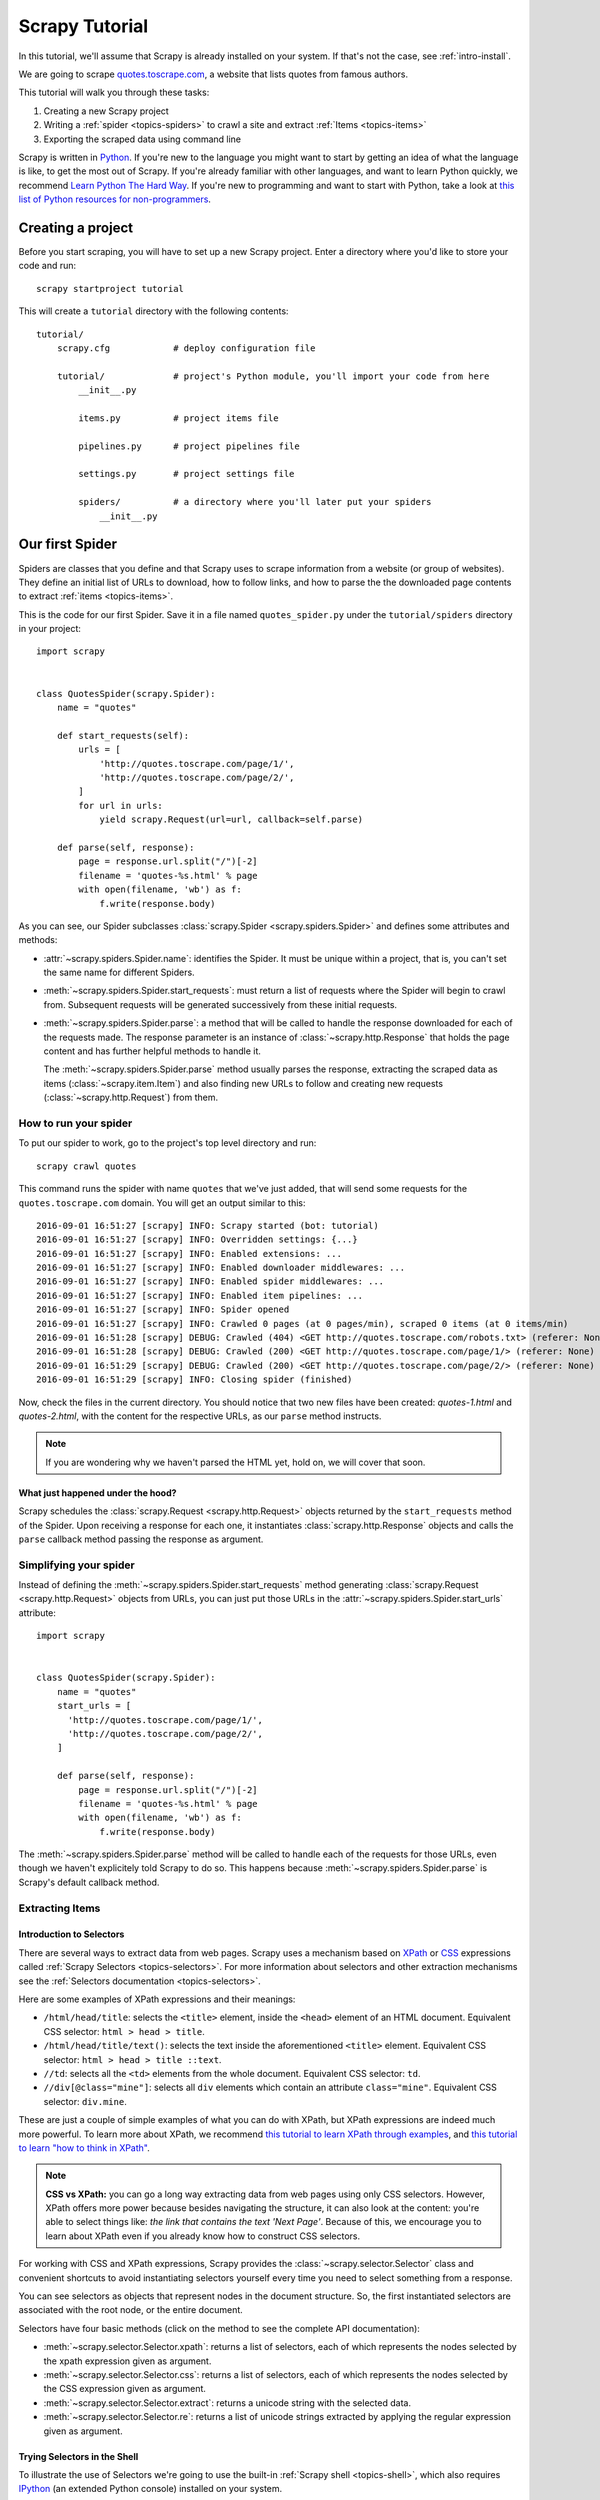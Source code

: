 .. _intro-tutorial:

===============
Scrapy Tutorial
===============

In this tutorial, we'll assume that Scrapy is already installed on your system.
If that's not the case, see :ref:`intro-install`.

We are going to scrape `quotes.toscrape.com <http://quotes.toscrape.com/>`_, a website
that lists quotes from famous authors.

This tutorial will walk you through these tasks:

1. Creating a new Scrapy project
2. Writing a :ref:`spider <topics-spiders>` to crawl a site and extract
   :ref:`Items <topics-items>`
3. Exporting the scraped data using command line

Scrapy is written in Python_. If you're new to the language you might want to
start by getting an idea of what the language is like, to get the most out of
Scrapy.  If you're already familiar with other languages, and want to learn
Python quickly, we recommend `Learn Python The Hard Way`_.  If you're new to programming
and want to start with Python, take a look at `this list of Python resources
for non-programmers`_.

.. _Python: https://www.python.org/
.. _this list of Python resources for non-programmers: https://wiki.python.org/moin/BeginnersGuide/NonProgrammers
.. _Learn Python The Hard Way: http://learnpythonthehardway.org/book/

Creating a project
==================

Before you start scraping, you will have to set up a new Scrapy project. Enter a
directory where you'd like to store your code and run::

    scrapy startproject tutorial

This will create a ``tutorial`` directory with the following contents::

    tutorial/
        scrapy.cfg            # deploy configuration file

        tutorial/             # project's Python module, you'll import your code from here
            __init__.py

            items.py          # project items file

            pipelines.py      # project pipelines file

            settings.py       # project settings file

            spiders/          # a directory where you'll later put your spiders
                __init__.py


Our first Spider
================

Spiders are classes that you define and that Scrapy uses to scrape information
from a website (or group of websites). They define an initial list of URLs to
download, how to follow links, and how to parse the the downloaded page contents
to extract :ref:`items <topics-items>`.

This is the code for our first Spider. Save it in a file named
``quotes_spider.py`` under the ``tutorial/spiders`` directory in your project::

    import scrapy


    class QuotesSpider(scrapy.Spider):
        name = "quotes"

        def start_requests(self):
            urls = [
                'http://quotes.toscrape.com/page/1/',
                'http://quotes.toscrape.com/page/2/',
            ]
            for url in urls:
                yield scrapy.Request(url=url, callback=self.parse)

        def parse(self, response):
            page = response.url.split("/")[-2]
            filename = 'quotes-%s.html' % page
            with open(filename, 'wb') as f:
                f.write(response.body)


As you can see, our Spider subclasses :class:`scrapy.Spider <scrapy.spiders.Spider>`
and defines some attributes and methods:

* :attr:`~scrapy.spiders.Spider.name`: identifies the Spider. It must be
  unique within a project, that is, you can't set the same name for different
  Spiders.

* :meth:`~scrapy.spiders.Spider.start_requests`: must return a list
  of requests where the Spider will begin to crawl from.
  Subsequent requests will be generated successively from these initial requests.

* :meth:`~scrapy.spiders.Spider.parse`: a method that will be called to handle
  the response downloaded for each of the requests made. The response parameter
  is an instance of :class:`~scrapy.http.Response` that holds the page content and
  has further helpful methods to handle it.

  The :meth:`~scrapy.spiders.Spider.parse` method usually parses the response, extracting
  the scraped data as items (:class:`~scrapy.item.Item`) and also finding new URLs to
  follow and creating new requests (:class:`~scrapy.http.Request`) from them.

How to run your spider
----------------------

To put our spider to work, go to the project's top level directory and run::

   scrapy crawl quotes

This command runs the spider with name ``quotes`` that we've just added, that
will send some requests for the ``quotes.toscrape.com`` domain. You will get an output
similar to this::


    2016-09-01 16:51:27 [scrapy] INFO: Scrapy started (bot: tutorial)
    2016-09-01 16:51:27 [scrapy] INFO: Overridden settings: {...}
    2016-09-01 16:51:27 [scrapy] INFO: Enabled extensions: ...
    2016-09-01 16:51:27 [scrapy] INFO: Enabled downloader middlewares: ...
    2016-09-01 16:51:27 [scrapy] INFO: Enabled spider middlewares: ...
    2016-09-01 16:51:27 [scrapy] INFO: Enabled item pipelines: ...
    2016-09-01 16:51:27 [scrapy] INFO: Spider opened
    2016-09-01 16:51:27 [scrapy] INFO: Crawled 0 pages (at 0 pages/min), scraped 0 items (at 0 items/min)
    2016-09-01 16:51:28 [scrapy] DEBUG: Crawled (404) <GET http://quotes.toscrape.com/robots.txt> (referer: None)
    2016-09-01 16:51:28 [scrapy] DEBUG: Crawled (200) <GET http://quotes.toscrape.com/page/1/> (referer: None)
    2016-09-01 16:51:29 [scrapy] DEBUG: Crawled (200) <GET http://quotes.toscrape.com/page/2/> (referer: None)
    2016-09-01 16:51:29 [scrapy] INFO: Closing spider (finished)

Now, check the files in the current directory. You should notice that two new
files have been created: *quotes-1.html* and *quotes-2.html*, with the content
for the respective URLs, as our ``parse`` method instructs.

.. note:: If you are wondering why we haven't parsed the HTML yet, hold
  on, we will cover that soon.


What just happened under the hood?
^^^^^^^^^^^^^^^^^^^^^^^^^^^^^^^^^^
Scrapy schedules the :class:`scrapy.Request <scrapy.http.Request>` objects
returned by the ``start_requests`` method of the Spider. Upon receiving
a response for each one, it instantiates :class:`scrapy.http.Response`
objects and calls the ``parse`` callback method passing the response as
argument.


Simplifying your spider
-----------------------
Instead of defining the :meth:`~scrapy.spiders.Spider.start_requests` method
generating :class:`scrapy.Request <scrapy.http.Request>`
objects from URLs, you can just put those URLs in the 
:attr:`~scrapy.spiders.Spider.start_urls` attribute::

    import scrapy


    class QuotesSpider(scrapy.Spider):
        name = "quotes"
        start_urls = [
          'http://quotes.toscrape.com/page/1/',
          'http://quotes.toscrape.com/page/2/',
        ]

        def parse(self, response):
            page = response.url.split("/")[-2]
            filename = 'quotes-%s.html' % page
            with open(filename, 'wb') as f:
                f.write(response.body)

The :meth:`~scrapy.spiders.Spider.parse` method will be called to handle
each of the requests for those URLs, even though we haven't explicitely told
Scrapy to do so. This happens because :meth:`~scrapy.spiders.Spider.parse`
is Scrapy's default callback method.


Extracting Items
----------------

Introduction to Selectors
^^^^^^^^^^^^^^^^^^^^^^^^^

There are several ways to extract data from web pages. Scrapy uses a mechanism
based on `XPath`_ or `CSS`_ expressions called :ref:`Scrapy Selectors
<topics-selectors>`.  For more information about selectors and other extraction
mechanisms see the :ref:`Selectors documentation <topics-selectors>`.

.. _XPath: https://www.w3.org/TR/xpath
.. _CSS: https://www.w3.org/TR/selectors

Here are some examples of XPath expressions and their meanings:

* ``/html/head/title``: selects the ``<title>`` element, inside the ``<head>``
  element of an HTML document. Equivalent CSS selector: ``html > head > title``.

* ``/html/head/title/text()``: selects the text inside the aforementioned
  ``<title>`` element. Equivalent CSS selector: ``html > head > title ::text``.

* ``//td``: selects all the ``<td>`` elements from the whole document.
  Equivalent CSS selector: ``td``.

* ``//div[@class="mine"]``: selects all ``div`` elements which contain an
  attribute ``class="mine"``. Equivalent CSS selector: ``div.mine``.

These are just a couple of simple examples of what you can do with XPath, but
XPath expressions are indeed much more powerful. To learn more about XPath, we
recommend `this tutorial to learn XPath through examples
<http://zvon.org/comp/r/tut-XPath_1.html>`_, and `this tutorial to learn "how
to think in XPath" <http://plasmasturm.org/log/xpath101/>`_.

.. note:: **CSS vs XPath:** you can go a long way extracting data from web pages
  using only CSS selectors. However, XPath offers more power because besides
  navigating the structure, it can also look at the content: you're
  able to select things like: *the link that contains the text 'Next Page'*.
  Because of this, we encourage you to learn about XPath even if you
  already know how to construct CSS selectors.

For working with CSS and XPath expressions, Scrapy provides the
:class:`~scrapy.selector.Selector` class and convenient shortcuts to avoid
instantiating selectors yourself every time you need to select something from a
response.

You can see selectors as objects that represent nodes in the document
structure. So, the first instantiated selectors are associated with the root
node, or the entire document.

Selectors have four basic methods (click on the method to see the complete API
documentation):

* :meth:`~scrapy.selector.Selector.xpath`: returns a list of selectors, each of
  which represents the nodes selected by the xpath expression given as
  argument.

* :meth:`~scrapy.selector.Selector.css`: returns a list of selectors, each of
  which represents the nodes selected by the CSS expression given as argument.

* :meth:`~scrapy.selector.Selector.extract`: returns a unicode string with the
  selected data.

* :meth:`~scrapy.selector.Selector.re`: returns a list of unicode strings
  extracted by applying the regular expression given as argument.


Trying Selectors in the Shell
^^^^^^^^^^^^^^^^^^^^^^^^^^^^^

To illustrate the use of Selectors we're going to use the built-in :ref:`Scrapy
shell <topics-shell>`, which also requires `IPython <http://ipython.org/>`_ (an extended Python console)
installed on your system.

To start a shell, you must go to the project's top level directory and run::

    scrapy shell "http://quotes.toscrape.com"

.. note::

   Remember to always enclose urls in quotes when running Scrapy shell from
   command-line, otherwise urls containing arguments (ie. ``&`` character)
   will not work.

This is what the shell looks like::

    [ ... Scrapy log here ... ]

    2016-09-01 18:14:39 [scrapy] DEBUG: Crawled (200) <GET http://quotes.toscrape.com> (referer: None)
    [s] Available Scrapy objects:
    [s]   crawler    <scrapy.crawler.Crawler object at 0x109001c90>
    [s]   item       {}
    [s]   request    <GET http://quotes.toscrape.com>
    [s]   response   <200 http://quotes.toscrape.com>
    [s]   settings   <scrapy.settings.Settings object at 0x109001610>
    [s]   spider     <DefaultSpider 'default' at 0x1092808d0>
    [s] Useful shortcuts:
    [s]   shelp()           Shell help (print this help)
    [s]   fetch(req_or_url) Fetch request (or URL) and update local objects
    [s]   view(response)    View response in a browser
    
    >>>

After the shell loads, you will have the response fetched in a local
``response`` variable, so if you type ``response.body`` you will see the body
of the response, or you can type ``response.headers`` to see its headers.

More importantly ``response`` has a ``selector`` attribute which is an instance of
:class:`~scrapy.selector.Selector` class, instantiated with this particular ``response``.
You can run queries on ``response`` by calling ``response.selector.xpath()`` or
``response.selector.css()``. There are also some convenience shortcuts like ``response.xpath()``
or ``response.css()`` which map directly to ``response.selector.xpath()`` and
``response.selector.css()``.


So let's try it::

    In [1]: response.xpath('//title')
    Out[1]: [<Selector xpath='//title' data=u'<title>Quotes to Scrape</title>'>] 
    
    In [2]: response.xpath('//title').extract()
    Out[2]: [u'<title>Quotes to Scrape</title>']
    
    In [3]: response.xpath('//title/text()')
    Out[3]: [<Selector xpath='//title/text()' data=u'Quotes to Scrape'>]

    In [4]: response.xpath('//title/text()').extract()
    Out[4]: [u'Quotes to Scrape']
    
    In [11]: response.xpath('//title/text()').re('(\w+)')
    Out[11]: [u'Quotes', u'to', u'Scrape']

Extracting the data
^^^^^^^^^^^^^^^^^^^

Now, let's try to extract some real information from those pages.

You could type ``response.body`` in the console, and inspect the source code to
figure out the XPaths you need to use. However, inspecting the raw HTML code
there could become a very tedious task. To make it easier, you can
use Firefox Developer Tools or some Firefox extensions like Firebug. For more
information see :ref:`topics-firebug` and :ref:`topics-firefox`.

After inspecting the page source, you'll find that every quote in the website
is inside a separate ``<div class="quote">`` element, such as::

    <div class="quote">
        <span class="text">“We accept the love we think we deserve.”</span>
        <span>by <small class="author">Stephen Chbosky</small></span>
        <div class="tags">
            Tags:
            <meta class="keywords"> 
            <a class="tag" href="/tag/inspirational/page/1/">inspirational</a>
            <a class="tag" href="/tag/love/page/1/">love</a>
        </div>
    </div>


So we can select each ``<div class="quote">`` element belonging to the site's 
list with this code::

    response.xpath('//div[@class="quote"]')

From the quote elements, we can select the texts with::

    response.xpath('//div[@class="quote"]/span[@class="text"]/text()').extract()

The authors::

    response.xpath('//div[@class="quote"]/span/small/text()').extract()

As we've said before, each ``.xpath()`` call returns a list of selectors, so we can
concatenate further ``.xpath()`` calls to dig deeper into a node. We are going to use
that property here, so::

    for quote in response.xpath('//div[@class="quote"]'):
        text = quote.xpath('span[@class="text"]/text()').extract_first()
        author = quote.xpath('span/small/text()').extract_first()
        print({'text': text, 'author': author})

In the above snippet we've decided to use the method ``.extract_first()``
instead of ``.extract()``, to extract the content from the first element from a
selector list returned by ``.xpath()``.

.. note::

    For a more detailed description of using nested selectors, see
    :ref:`topics-selectors-nesting-selectors` and
    :ref:`topics-selectors-relative-xpaths` in the :ref:`topics-selectors`
    documentation

Knowing to use selectors, extracting data from a page is just a matter of
yield the Python dictionaries from the callback method instead of printing
them.

Let's add the necessary code to our spider::

    import scrapy


    class QuotesSpider(scrapy.Spider):
        name = "quotes"
        start_urls = [
            'http://quotes.toscrape.com/page/1/',
            'http://quotes.toscrape.com/page/2/',
        ]

        def parse(self, response):
            for quote in response.xpath('//div[@class="quote"]'):
                yield {
                    'text': quote.xpath('span[@class="text"]/text()').extract_first(),
                    'author': quote.xpath('span/small/text()').extract_first(),
                }

Run::

    scrapy crawl quotes

Now crawling quotes.toscrape.com will show dictionary objects::

    2016-09-02 16:35:20 [scrapy] DEBUG: Scraped from <200 http://quotes.toscrape.com/page/2/>
    {'author': 'Oscar Wilde',
     'text': '“We are all in the gutter, but some of us are looking at the stars.”'}
    2016-09-02 16:35:20 [scrapy] DEBUG: Scraped from <200 http://quotes.toscrape.com/page/2/>
    {'author': 'Mark Twain',
     'text': '“The man who does not read has no advantage over the man who cannot read.”'}


Following links
===============

Let's say, instead of just scraping the stuff from the first two pages
from quotes.toscrape.com, you want quotes from all the pages in the website.

Now that you know how to extract data from a page, why not extract the
pagination links in each page, follow them and then extract the data you
want for all of them?

Here is a modification to our spider that does just that::

    import scrapy


    class QuotesSpider(scrapy.Spider):
        name = "quotes"
        start_urls = [
            'http://quotes.toscrape.com/page/1/',
        ]

        def parse(self, response):
            for quote in response.xpath('//div[@class="quote"]'):
                yield {
                    'text': quote.xpath('span[@class="text"]/text()').extract_first(),
                    'author': quote.xpath('span/small/text()').extract_first(),
                }

            next_page = response.xpath('//li[@class="next"]/a/@href').extract_first()
            if next_page is not None:
                next_page = response.urljoin(next_page)
                yield scrapy.Request(next_page, callback=self.parse)

Now after extracting an item the `parse()` method looks for the link to the next page, 
builds a full absolute URL using the `response.urljoin` method (since the links can
be relative) and yields a new request to the next page, registering itself as callback to handle the data extraction for the next page and to keep the crawling going through all the pages.

What you see here is Scrapy's mechanism of following links: when you yield
a Request in a callback method, Scrapy will schedule that request to be sent
and register a callback method to be executed when that request finishes.

Using this, you can build complex crawlers that follow links according to rules
you define, and extract different kinds of data depending on the page it's
visiting.

In our example, it creates a sort of loop, following all the links to the next page
until it doesn't find one -- handy for crawling blogs, forums and other sites with
pagination.

Another common pattern is to build an item with data from more than one page,
using a :ref:`trick to pass additional data to the callbacks
<topics-request-response-ref-request-callback-arguments>`.


.. note::
    As an example spider that leverages this mechanism, check out the
    :class:`~scrapy.spiders.CrawlSpider` class for a generic spider
    that implements a small rules engine that you can use to write your
    crawlers on top of it.

Storing the scraped data
========================

The simplest way to store the scraped data is by using :ref:`Feed exports
<topics-feed-exports>`, with the following command::

    scrapy crawl quotes -o items.json

That will generate an ``items.json`` file containing all scraped items,
serialized in `JSON`_.

In small projects (like the one in this tutorial), that should be enough.
However, if you want to perform more complex things with the scraped items, you
can write an :ref:`Item Pipeline <topics-item-pipeline>`. As with Items, a
placeholder file for Item Pipelines has been set up for you when the project is
created, in ``tutorial/pipelines.py``. Though you don't need to implement any item
pipelines if you just want to store the scraped items.

Next steps
==========

This tutorial covered only the basics of Scrapy, but there's a lot of other
features not mentioned here. Check the :ref:`topics-whatelse` section in
:ref:`intro-overview` chapter for a quick overview of the most important ones.

Then, we recommend you continue by playing with an example project (see
:ref:`intro-examples`), and then continue with the section
:ref:`section-basics`.

.. _JSON: https://en.wikipedia.org/wiki/JSON
.. _dirbot: https://github.com/scrapy/dirbot
